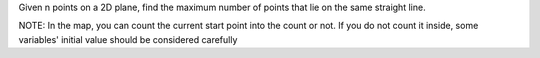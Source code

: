 Given n points on a 2D plane, 
find the maximum number of points that lie on the same straight line.


NOTE:
In the map, you can count the current start point into the count or not.
If you do not count it inside, some variables' initial value should be considered carefully


